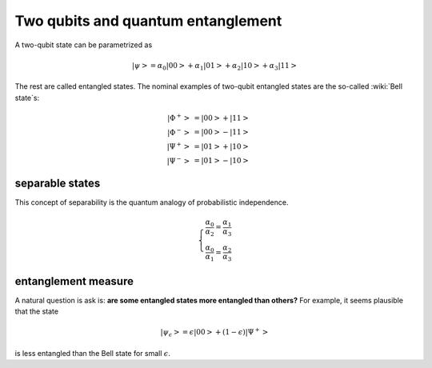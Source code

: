 ***********************************
Two qubits and quantum entanglement
***********************************


A two-qubit state can be parametrized as

.. math:: \left|\psi\right> = \alpha_0\left|00\right> + \alpha_1\left|01\right> +\alpha_2\left|10\right> +\alpha_3\left|11\right>


The rest are called entangled states.
The nominal examples of two-qubit entangled states are the so-called :wiki:`Bell state`\s:

.. math:: 
   \left|\Phi^+\right> & = \left|00\right> + \left|11\right> \\
   \left|\Phi^-\right> & = \left|00\right> - \left|11\right> \\
   \left|\Psi^+\right> & = \left|01\right> + \left|10\right> \\
   \left|\Psi^-\right> & = \left|01\right> - \left|10\right>


separable states
================

This concept of separability is the quantum analogy of probabilistic independence.


.. math:: \left\{\begin{array}{ll}
    \frac{\alpha_0}{\alpha_2} = \frac{\alpha_1}{\alpha_3}\\
    \frac{\alpha_0}{\alpha_1} = \frac{\alpha_2}{\alpha_3}
    \end{array}
   \right.

entanglement measure
====================

A natural question is ask is: **are some entangled states more entangled than others?**
For example, it seems plausible that the state

.. math:: \left|\psi_\epsilon\right> = \epsilon\left|00\right> + (1-\epsilon)\left|\Psi^+ \right>

is less entangled than the Bell state for small :math:`\epsilon`.
